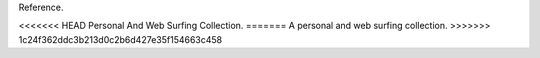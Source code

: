 Reference.

<<<<<<< HEAD
Personal And Web Surfing Collection.
=======
A personal and web surfing collection.
>>>>>>> 1c24f362ddc3b213d0c2b6d427e35f154663c458
